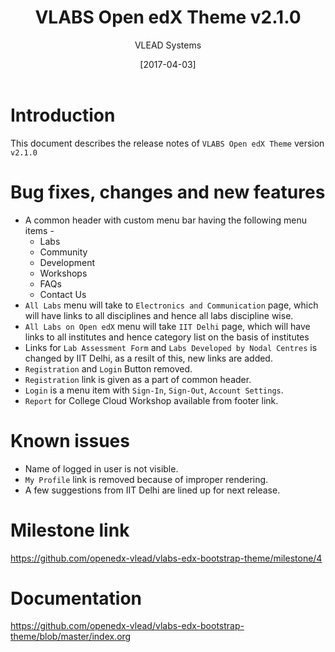 #+TITLE: VLABS Open edX Theme v2.1.0
#+AUTHOR: VLEAD Systems
#+DATE: [2017-04-03]

* Introduction
  This document describes the release notes of =VLABS Open edX Theme=
  version =v2.1.0=


* Bug fixes, changes and new features
  + A common header with custom menu bar having the following menu items -
    + Labs 
    + Community
    + Development 
    + Workshops 
    + FAQs
    + Contact Us

  + =All Labs= menu will take to =Electronics and Communication= page, which will have 
    links to all disciplines and hence all labs discipline wise.
  + =All Labs on Open edX= menu will take =IIT Delhi= page, which will have links 
    to all institutes and hence category list on the basis of institutes
  + Links for =Lab Assessment Form= and =Labs Developed by Nodal Centres= is changed by IIT Delhi, 
    as a resilt of this, new links are added.
  + =Registration= and =Login= Button removed.
  + =Registration= link is given as a part of common header.
  + =Login= is a menu item with =Sign-In=, =Sign-Out=, =Account Settings=.
  + =Report= for College Cloud Workshop available from footer link.
  
  

* Known issues
  + Name of logged in user is not visible.
  + =My Profile= link is removed because of improper rendering.
  + A few suggestions from IIT Delhi are lined up for next release.


* Milestone link
  https://github.com/openedx-vlead/vlabs-edx-bootstrap-theme/milestone/4
 

* Documentation
  https://github.com/openedx-vlead/vlabs-edx-bootstrap-theme/blob/master/index.org 


